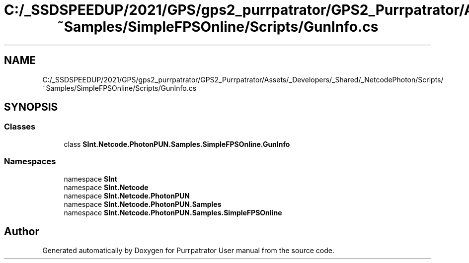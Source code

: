 .TH "C:/_SSDSPEEDUP/2021/GPS/gps2_purrpatrator/GPS2_Purrpatrator/Assets/_Developers/_Shared/_NetcodePhoton/Scripts/~Samples/SimpleFPSOnline/Scripts/GunInfo.cs" 3 "Mon Apr 18 2022" "Purrpatrator User manual" \" -*- nroff -*-
.ad l
.nh
.SH NAME
C:/_SSDSPEEDUP/2021/GPS/gps2_purrpatrator/GPS2_Purrpatrator/Assets/_Developers/_Shared/_NetcodePhoton/Scripts/~Samples/SimpleFPSOnline/Scripts/GunInfo.cs
.SH SYNOPSIS
.br
.PP
.SS "Classes"

.in +1c
.ti -1c
.RI "class \fBSInt\&.Netcode\&.PhotonPUN\&.Samples\&.SimpleFPSOnline\&.GunInfo\fP"
.br
.in -1c
.SS "Namespaces"

.in +1c
.ti -1c
.RI "namespace \fBSInt\fP"
.br
.ti -1c
.RI "namespace \fBSInt\&.Netcode\fP"
.br
.ti -1c
.RI "namespace \fBSInt\&.Netcode\&.PhotonPUN\fP"
.br
.ti -1c
.RI "namespace \fBSInt\&.Netcode\&.PhotonPUN\&.Samples\fP"
.br
.ti -1c
.RI "namespace \fBSInt\&.Netcode\&.PhotonPUN\&.Samples\&.SimpleFPSOnline\fP"
.br
.in -1c
.SH "Author"
.PP 
Generated automatically by Doxygen for Purrpatrator User manual from the source code\&.

